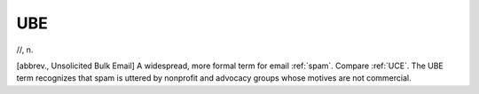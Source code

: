 .. _UBE:

============================================================
UBE
============================================================

//, n\.

[abbrev., Unsolicited Bulk Email] A widespread, more formal term for email :ref:`spam`\.
Compare :ref:`UCE`\.
The UBE term recognizes that spam is uttered by nonprofit and advocacy groups whose motives are not commercial.

